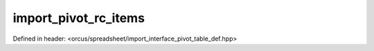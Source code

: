 import_pivot_rc_items
=====================

Defined in header: <orcus/spreadsheet/import_interface_pivot_table_def.hpp>

.. doxygenclass:: orcus::spreadsheet::iface::import_pivot_rc_items
   :members:
